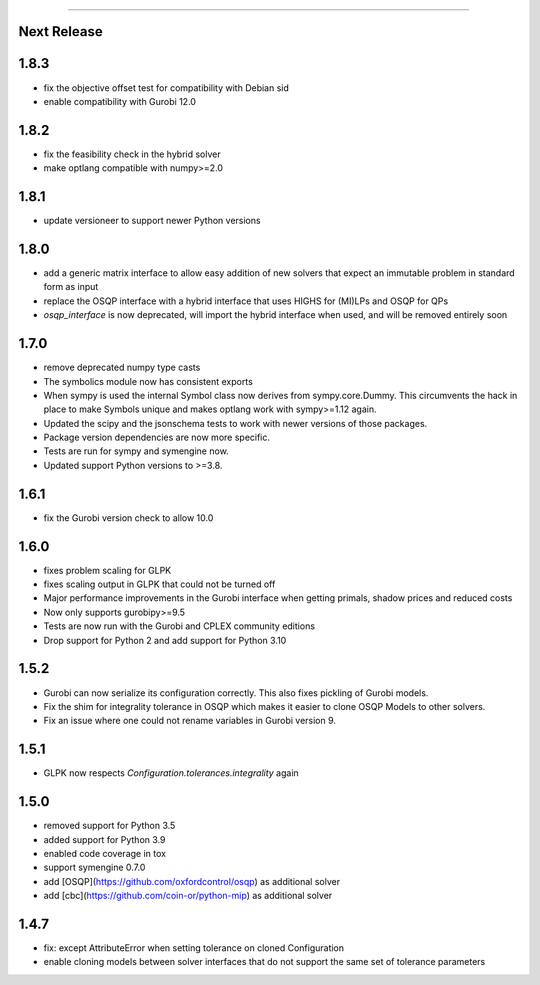=======

Next Release
-----

1.8.3
-----
* fix the objective offset test for compatibility with Debian sid
* enable compatibility with Gurobi 12.0

1.8.2
-----
* fix the feasibility check in the hybrid solver
* make optlang compatible with numpy>=2.0

1.8.1
-----
* update versioneer to support newer Python versions

1.8.0
-----
* add a generic matrix interface to allow easy addition of new solvers
  that expect an immutable problem in standard form as input
* replace the OSQP interface with a hybrid interface that uses HIGHS for (MI)LPs and
  OSQP for QPs
* `osqp_interface` is now deprecated, will import the hybrid interface when used, and
  will be removed entirely soon

1.7.0
-----
* remove deprecated numpy type casts
* The symbolics module now has consistent exports
* When sympy is used the internal Symbol class now derives from sympy.core.Dummy. This
  circumvents the hack in place to make Symbols unique and makes optlang work with
  sympy>=1.12 again.
* Updated the scipy and the jsonschema tests to work with newer versions of those packages.
* Package version dependencies are now more specific.
* Tests are run for sympy and symengine now.
* Updated support Python versions to >=3.8.


1.6.1
-----
* fix the Gurobi version check to allow 10.0

1.6.0
-----
* fixes problem scaling for GLPK
* fixes scaling output in GLPK that could not be turned off
* Major performance improvements in the Gurobi interface when getting primals,
  shadow prices and reduced costs
* Now only supports gurobipy>=9.5
* Tests are now run with the Gurobi and CPLEX community editions
* Drop support for Python 2 and add support for Python 3.10

1.5.2
-----
* Gurobi can now serialize its configuration correctly. This also fixes pickling of Gurobi models.
* Fix the shim for integrality tolerance in OSQP which makes it easier to clone OSQP Models to other solvers.
* Fix an issue where one could not rename variables in Gurobi version 9.

1.5.1
-----
* GLPK now respects `Configuration.tolerances.integrality` again

1.5.0
-----
* removed support for Python 3.5
* added support for Python 3.9
* enabled code coverage in tox
* support symengine 0.7.0
* add [OSQP](https://github.com/oxfordcontrol/osqp) as additional solver
* add [cbc](https://github.com/coin-or/python-mip) as additional solver

1.4.7
-----
* fix: except AttributeError when setting tolerance on cloned Configuration
* enable cloning models between solver interfaces that do not support the same set of tolerance parameters
